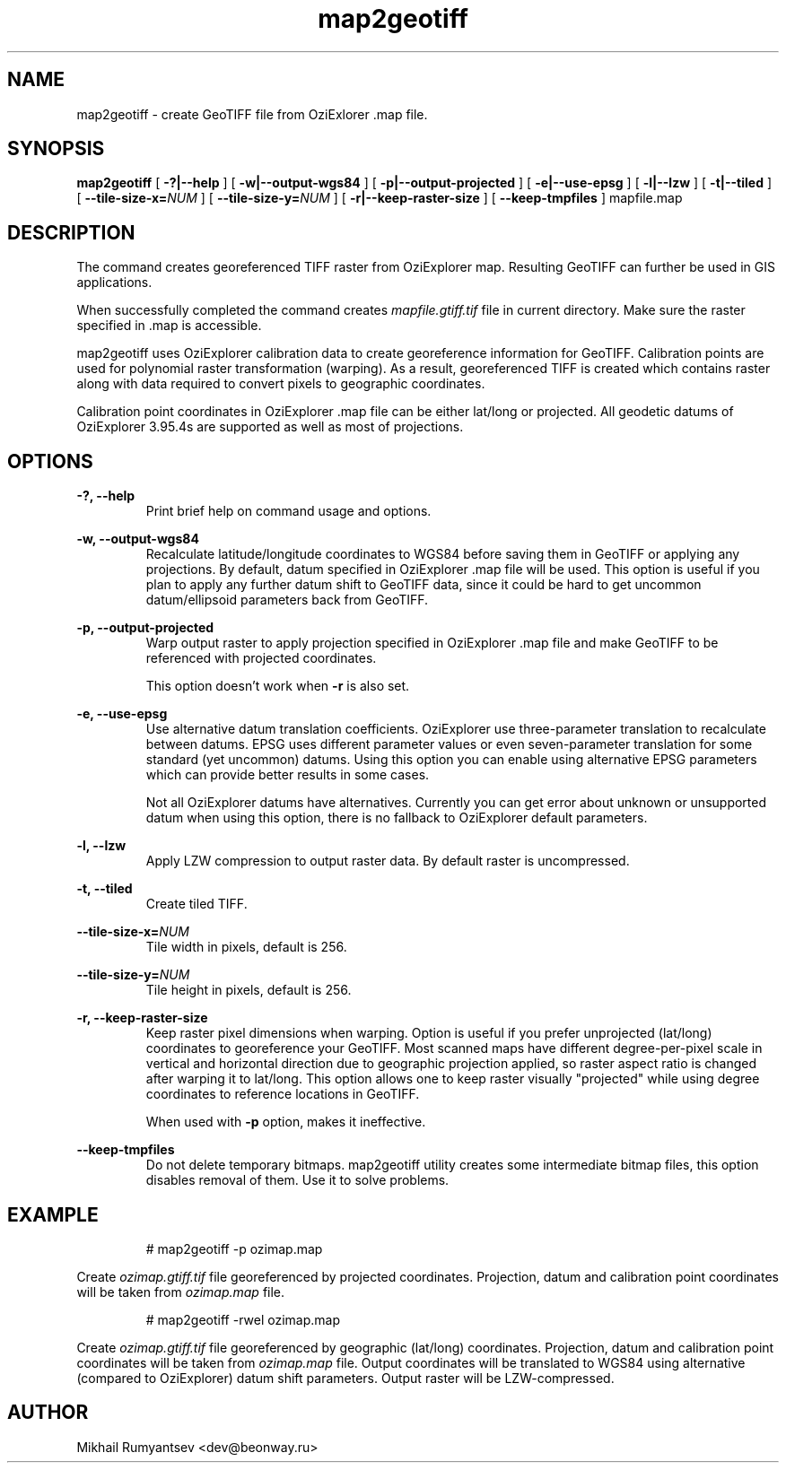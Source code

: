 .TH map2geotiff 1 "Mar 04 2009" OziTools
.SH NAME
map2geotiff \- create GeoTIFF file from OziExlorer .map file.
.SH SYNOPSIS
.B map2geotiff
[
.B \-?|\-\-help
] [
.B \-w|\-\-output\-wgs84
] [
.B \-p|\-\-output\-projected
] [
.B \-e|\-\-use\-epsg
] [
.B \-l|\-\-lzw
] [
.B \-t|\-\-tiled
] [
.B \-\-tile\-size\-x=\fINUM\fP
] [
.B \-\-tile\-size\-y=\fINUM\fP
] [
.B \-r|\-\-keep\-raster\-size
] [
.B \-\-keep\-tmpfiles
]
mapfile.map
.SH DESCRIPTION
The command creates georeferenced TIFF raster from OziExplorer map. Resulting GeoTIFF
can further be used in GIS applications.
.P
When successfully completed the command creates
.I mapfile.gtiff.tif
file in current directory. Make sure the raster specified in .map is accessible.
.P
map2geotiff uses OziExplorer calibration data to create georeference information
for GeoTIFF. Calibration points are used for polynomial raster transformation (warping).
As a result, georeferenced TIFF is created which contains raster along with data required
to convert pixels to geographic coordinates.
.P
Calibration point coordinates in OziExplorer .map file can be either
lat/long or projected. All geodetic datums of OziExplorer 3.95.4s are
supported as well as most of projections. 
.SH OPTIONS
.P
.B \-?, \-\-help
.RS
Print brief help on command usage and options.
.RE
.P
.B \-w, \-\-output\-wgs84
.RS
Recalculate latitude/longitude coordinates to WGS84 before saving them in GeoTIFF
or applying any projections. By default, datum specified in OziExplorer .map file
will be used. This option is useful if you plan to apply any further datum shift
to GeoTIFF data, since it could be hard to get uncommon datum/ellipsoid parameters
back from GeoTIFF.
.RE
.P
.B \-p, \-\-output\-projected
.RS
Warp output raster to apply projection specified in OziExplorer .map file
and make GeoTIFF to be referenced with projected coordinates.
.P
This option doesn't work when
.B \-r
is also set.
.RE
.P
.B \-e, \-\-use\-epsg
.RS
Use alternative datum translation coefficients. OziExplorer use three-parameter
translation to recalculate between datums. EPSG uses different parameter values
or even seven-parameter translation for some standard (yet uncommon) datums.
Using this option you can enable using alternative EPSG parameters which can
provide better results in some cases.
.P
Not all OziExplorer datums have alternatives. Currently you can get error about
unknown or unsupported datum when using this option, there is no fallback to
OziExplorer default parameters.
.RE
.P
.B \-l, \-\-lzw
.RS
Apply LZW compression to output raster data. By default raster is uncompressed.
.RE
.P
.B \-t, \-\-tiled
.RS
Create tiled TIFF.
.RE
.P
.B \-\-tile\-size\-x=\fINUM\fP
.RS
Tile width in pixels, default is 256.
.RE
.P
.B \-\-tile\-size\-y=\fINUM\fP
.RS
Tile height in pixels, default is 256.
.RE
.P
.B \-r, \-\-keep\-raster\-size
.RS
Keep raster pixel dimensions when warping. Option is useful if you prefer 
unprojected (lat/long) coordinates to georeference your GeoTIFF. Most scanned
maps have different degree-per-pixel scale in vertical and horizontal direction
due to geographic projection applied, so raster aspect ratio is changed after
warping it to lat/long. This option allows one to keep raster visually "projected"
while using degree coordinates to reference locations in GeoTIFF. 
.P
When used with
.B \-p
option, makes it ineffective.
.RE
.P
.B \-\-keep\-tmpfiles
.RS
Do not delete temporary bitmaps. map2geotiff utility creates some intermediate
bitmap files, this option disables removal of them. Use it to solve problems. 
.RE
.SH EXAMPLE
.RS
# map2geotiff -p ozimap.map
.RE
.P
Create
.I ozimap.gtiff.tif
file georeferenced by projected coordinates. Projection, datum and calibration
point coordinates will be taken from
.I ozimap.map
file.
.P
.RS
# map2geotiff -rwel ozimap.map
.RE
.P
Create
.I ozimap.gtiff.tif
file georeferenced by geographic (lat/long) coordinates. Projection, datum
and calibration point coordinates will be taken from
.I ozimap.map
file. Output coordinates will be translated to WGS84 using
alternative (compared to OziExplorer) datum shift parameters.
Output raster will be LZW-compressed.
.SH AUTHOR
.P 
Mikhail Rumyantsev <dev@beonway.ru>
